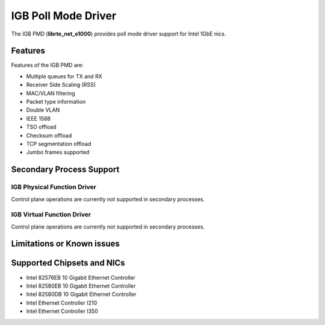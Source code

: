 ..  SPDX-License-Identifier: BSD-3-Clause
    Copyright(c) 2017 Intel Corporation.

IGB Poll Mode Driver
====================

The IGB PMD (**librte_net_e1000**) provides poll mode driver
support for Intel 1GbE nics.

Features
--------

Features of the IGB PMD are:

* Multiple queues for TX and RX
* Receiver Side Scaling (RSS)
* MAC/VLAN filtering
* Packet type information
* Double VLAN
* IEEE 1588
* TSO offload
* Checksum offload
* TCP segmentation offload
* Jumbo frames supported

Secondary Process Support
-------------------------

IGB Physical Function Driver
~~~~~~~~~~~~~~~~~~~~~~~~~~~~

Control plane operations are currently not supported in secondary processes.

IGB Virtual Function Driver
~~~~~~~~~~~~~~~~~~~~~~~~~~~

Control plane operations are currently not supported in secondary processes.

Limitations or Known issues
---------------------------


Supported Chipsets and NICs
---------------------------

- Intel 82576EB 10 Gigabit Ethernet Controller
- Intel 82580EB 10 Gigabit Ethernet Controller
- Intel 82580DB 10 Gigabit Ethernet Controller
- Intel Ethernet Controller I210
- Intel Ethernet Controller I350
